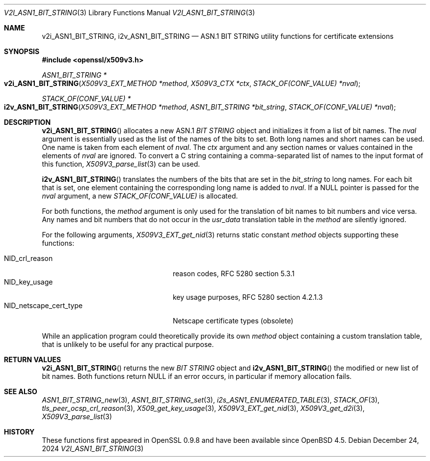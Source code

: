 .\" $OpenBSD: v2i_ASN1_BIT_STRING.3,v 1.1 2024/12/24 09:48:56 schwarze Exp $
.\"
.\" Copyright (c) 2024 Ingo Schwarze <schwarze@openbsd.org>
.\"
.\" Permission to use, copy, modify, and distribute this software for any
.\" purpose with or without fee is hereby granted, provided that the above
.\" copyright notice and this permission notice appear in all copies.
.\"
.\" THE SOFTWARE IS PROVIDED "AS IS" AND THE AUTHOR DISCLAIMS ALL WARRANTIES
.\" WITH REGARD TO THIS SOFTWARE INCLUDING ALL IMPLIED WARRANTIES OF
.\" MERCHANTABILITY AND FITNESS. IN NO EVENT SHALL THE AUTHOR BE LIABLE FOR
.\" ANY SPECIAL, DIRECT, INDIRECT, OR CONSEQUENTIAL DAMAGES OR ANY DAMAGES
.\" WHATSOEVER RESULTING FROM LOSS OF USE, DATA OR PROFITS, WHETHER IN AN
.\" ACTION OF CONTRACT, NEGLIGENCE OR OTHER TORTIOUS ACTION, ARISING OUT OF
.\" OR IN CONNECTION WITH THE USE OR PERFORMANCE OF THIS SOFTWARE.
.\"
.Dd $Mdocdate: December 24 2024 $
.Dt V2I_ASN1_BIT_STRING 3
.Os
.Sh NAME
.Nm v2i_ASN1_BIT_STRING ,
.Nm i2v_ASN1_BIT_STRING
.Nd ASN.1 BIT STRING utility functions for certificate extensions
.Sh SYNOPSIS
.In openssl/x509v3.h
.Ft ASN1_BIT_STRING *
.Fo v2i_ASN1_BIT_STRING
.Fa "X509V3_EXT_METHOD *method"
.Fa "X509V3_CTX *ctx"
.Fa "STACK_OF(CONF_VALUE) *nval"
.Fc
.Ft STACK_OF(CONF_VALUE) *
.Fo i2v_ASN1_BIT_STRING
.Fa "X509V3_EXT_METHOD *method"
.Fa "ASN1_BIT_STRING *bit_string"
.Fa "STACK_OF(CONF_VALUE) *nval"
.Fc
.Sh DESCRIPTION
.Fn v2i_ASN1_BIT_STRING
allocates a new ASN.1
.Vt BIT STRING
object and initializes it from a list of bit names.
The
.Fa nval
argument is essentially used as the list of the names of the bits to set.
Both long names and short names can be used.
One name is taken from each element of
.Fa nval .
The
.Fa ctx
argument and any section names or values contained in the elements of
.Fa nval
are ignored.
To convert a C string containing a comma-separated list of names
to the input format of this function,
.Xr X509V3_parse_list 3
can be used.
.Pp
.Fn i2v_ASN1_BIT_STRING
translates the numbers of the bits that are set in the
.Fa bit_string
to long names.
For each bit that is set,
one element containing the corresponding long name is added to
.Fa nval .
If a
.Dv NULL
pointer is passed for the
.Fa nval
argument, a new
.Vt STACK_OF(CONF_VALUE)
is allocated.
.Pp
For both functions, the
.Fa method
argument is only used for the translation of bit names to bit numbers
and vice versa.
Any names and bit numbers that do not occur in the
.Fa usr_data
translation table in the
.Fa method
are silently ignored.
.Pp
For the following arguments,
.Xr X509V3_EXT_get_nid 3
returns static constant
.Fa method
objects supporting these functions:
.Pp
.Bl -tag -width NID_netscape_cert_type -compact
.It Dv NID_crl_reason
reason codes, RFC 5280 section 5.3.1
.It Dv NID_key_usage
key usage purposes, RFC 5280 section 4.2.1.3
.It Dv NID_netscape_cert_type
Netscape certificate types (obsolete)
.El
.Pp
While an application program could theoretically provide its own
.Fa method
object containing a custom translation table, that is unlikely to be
useful for any practical purpose.
.Sh RETURN VALUES
.Fn v2i_ASN1_BIT_STRING
returns the new
.Vt BIT STRING
object and
.Fn i2v_ASN1_BIT_STRING
the modified or new list of bit names.
Both functions return
.Dv NULL
if an error occurs, in particular if memory allocation fails.
.Sh SEE ALSO
.Xr ASN1_BIT_STRING_new 3 ,
.Xr ASN1_BIT_STRING_set 3 ,
.Xr i2s_ASN1_ENUMERATED_TABLE 3 ,
.Xr STACK_OF 3 ,
.Xr tls_peer_ocsp_crl_reason 3 ,
.Xr X509_get_key_usage 3 ,
.Xr X509V3_EXT_get_nid 3 ,
.Xr X509V3_get_d2i 3 ,
.Xr X509V3_parse_list 3
.Sh HISTORY
These functions first appeared in OpenSSL 0.9.8 and have been available since
.Ox 4.5 .
